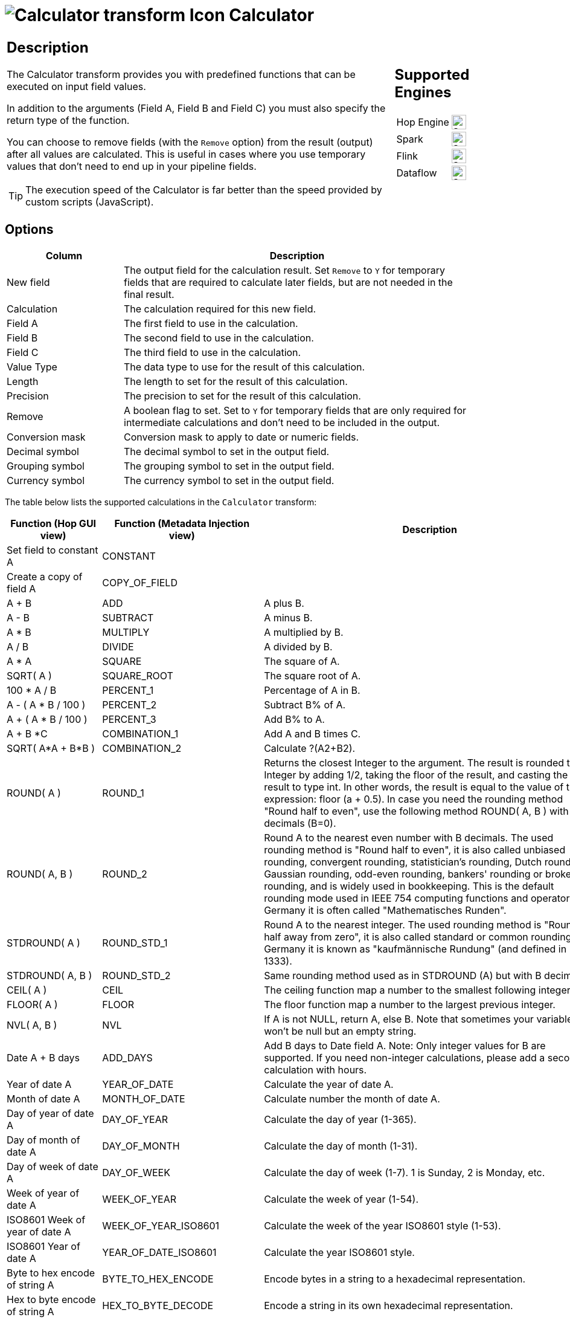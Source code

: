 ////
Licensed to the Apache Software Foundation (ASF) under one
or more contributor license agreements.  See the NOTICE file
distributed with this work for additional information
regarding copyright ownership.  The ASF licenses this file
to you under the Apache License, Version 2.0 (the
"License"); you may not use this file except in compliance
with the License.  You may obtain a copy of the License at
  http://www.apache.org/licenses/LICENSE-2.0
Unless required by applicable law or agreed to in writing,
software distributed under the License is distributed on an
"AS IS" BASIS, WITHOUT WARRANTIES OR CONDITIONS OF ANY
KIND, either express or implied.  See the License for the
specific language governing permissions and limitations
under the License.
////
:documentationPath: /pipeline/transforms/
:language: en_US
:description: The Calculator transform provides you with predefined functions that can be executed on input field values.

= image:transforms/icons/calculator.svg[Calculator transform Icon, role="image-doc-icon"] Calculator

[%noheader,cols="3a,1a", role="table-no-borders" ]
|===
|
== Description

The Calculator transform provides you with predefined functions that can be executed on input field values.

In addition to the arguments (Field A, Field B and Field C) you must also specify the return type of the function.

You can choose to remove fields (with the `Remove` option) from the result (output) after all values are calculated. This is useful in cases where you use temporary values that don't need to end up in your pipeline fields.

TIP: The execution speed of the Calculator is far better than the speed provided by custom scripts (JavaScript).


|
== Supported Engines
[%noheader,cols="2,1a",frame=none, role="table-supported-engines"]
!===
!Hop Engine! image:check_mark.svg[Supported, 24]
!Spark! image:check_mark.svg[Supported, 24]
!Flink! image:check_mark.svg[Supported, 24]
!Dataflow! image:check_mark.svg[Supported, 24]
!===
|===


== Options

[%header, width="90%", cols="1,3"]
|===
|Column|Description
|New field|The output field for the calculation result. Set `Remove` to `Y` for temporary fields that are required to calculate later fields, but are not needed in the final result.
|Calculation|The calculation required for this new field.
|Field A|The first field to use in the calculation.
|Field B|The second field to use in the calculation.
|Field C|The third field to use in the calculation.
|Value Type|The data type to use for the result of this calculation.
|Length|The length to set for the result of this calculation.
|Precision|The precision to set for the result of this calculation.
|Remove|A boolean flag to set. Set to `Y` for temporary fields that are only required for intermediate calculations and don't need to be included in the output.
|Conversion mask|Conversion mask to apply to date or numeric fields.
|Decimal symbol|The decimal symbol to set in the output field.
|Grouping symbol|The grouping symbol to set in the output field.
|Currency symbol|The currency symbol to set in the output field.
|===

The table below lists the supported calculations in the `Calculator` transform:

[options=header, width="90%', cols="2,3,1"]
|===
|Function (Hop GUI view)|Function (Metadata Injection view)|Description
|Set field to constant A|CONSTANT|
|Create a copy of field A|COPY_OF_FIELD|
|A + B|ADD|A plus B.
|A - B|SUBTRACT|A minus B.
|A * B|MULTIPLY|A multiplied by B.
|A / B|DIVIDE|A divided by B.
|A * A|SQUARE|The square of A.
|SQRT( A )|SQUARE_ROOT|The square root of A.
|100 * A / B|PERCENT_1|Percentage of A in B.
|A - ( A * B / 100 )|PERCENT_2|Subtract B% of A.
|A + ( A * B / 100 )|PERCENT_3|Add B% to A.
|A + B *C|COMBINATION_1|Add A and B times C.
|SQRT( A*A + B*B )|COMBINATION_2|Calculate ?(A2+B2).
|ROUND( A )|ROUND_1|Returns the closest Integer to the argument.
The result is rounded to an Integer by adding 1/2, taking the floor of the result, and casting the result to type int.
In other words, the result is equal to the value of the expression: floor (a + 0.5).
In case you need the rounding method "Round half to even", use the following method ROUND( A, B ) with no decimals (B=0).
|ROUND( A, B )|ROUND_2|Round A to the nearest even number with B decimals.
The used rounding method is "Round half to even", it is also called unbiased rounding, convergent rounding, statistician's rounding, Dutch rounding, Gaussian rounding, odd-even rounding, bankers' rounding or broken rounding, and is widely used in bookkeeping.
This is the default rounding mode used in IEEE 754 computing functions and operators.
In Germany it is often called "Mathematisches Runden".
|STDROUND( A )|ROUND_STD_1|Round A to the nearest integer.
The used rounding method is "Round half away from zero", it is also called standard or common rounding.
In Germany it is known as "kaufmännische Rundung" (and defined in DIN 1333).
|STDROUND( A, B )|ROUND_STD_2|Same rounding method used as in STDROUND (A) but with B decimals.
|CEIL( A )|CEIL|The ceiling function map a number to the smallest following integer.
|FLOOR( A )|FLOOR|The floor function map a number to the largest previous integer.
|NVL( A, B )|NVL|If A is not NULL, return A, else B. Note that sometimes your variable won't be null but an empty string.
|Date A + B days|ADD_DAYS|Add B days to Date field A.
Note: Only integer values for B are supported.
If you need non-integer calculations, please add a second calculation with hours.
|Year of date A|YEAR_OF_DATE|Calculate the year of date A.
|Month of date A|MONTH_OF_DATE|Calculate number the month of date A.
|Day of year of date A|DAY_OF_YEAR|Calculate the day of year (1-365).
|Day of month of date A|DAY_OF_MONTH|Calculate the day of month (1-31).
|Day of week of date A|DAY_OF_WEEK|Calculate the day of week (1-7). 1 is Sunday, 2 is Monday, etc.
|Week of year of date A|WEEK_OF_YEAR|Calculate the week of year (1-54).
|ISO8601 Week of year of date A|WEEK_OF_YEAR_ISO8601|Calculate the week of the year ISO8601 style (1-53).
|ISO8601 Year of date A|YEAR_OF_DATE_ISO8601|Calculate the year ISO8601 style.
|Byte to hex encode of string A|BYTE_TO_HEX_ENCODE|Encode bytes in a string to a hexadecimal representation.
|Hex to byte encode of string A|HEX_TO_BYTE_DECODE|Encode a string in its own hexadecimal representation.
|Char to hex encode of string A|CHAR_TO_HEX_ENCODE|Encode characters in a string to a hexadecimal representation.
|Hex to char decode of string A|HEX_TO_CHAR_DECODE|Decode a string from its hexadecimal representation (add a leading 0 when A is of odd length).
|Checksum of a file A using CRC-32|CRC32|Calculate the checksum of a file using CRC-32.
|Checksum of a file A using Adler-32|ADLER32|Calculate the checksum of a file using Adler-32.
|Checksum of a file A using MD5|MD5|Calculate the checksum of a file using MD5.
|Checksum of a file A using SHA-1|SHA1|Calculate the checksum of a file using SHA-1.
|Levenshtein Distance (Source A and Target B)|LEVENSHTEIN_DISTANCE|Calculates the Levenshtein Distance: http://en.wikipedia.org/wiki/Levenshtein_distance
|Metaphone of A (Phonetics)|METAPHONE|Calculates the metaphone of A:  http://en.wikipedia.org/wiki/Metaphone
|Double metaphone of A|DOUBLE_METAPHONE|Calculates the double metaphone of A: http://en.wikipedia.org/wiki/Double_Metaphone
|Absolute value ABS(A)|ABS|Calculates the Absolute value of A.
|Remove time from a date A|REMOVE_TIME_FROM_DATE|Removes time value of A. Note: Daylight Savings Time (DST) changes in Sao Paulo and some other parts of Brazil at midnight 0:00. This makes it impossible to set the time to 0:00 at the specific date, when the DST changes from 0:00 to 1:00 am.
So, there is one date in one year in these regions where this function will fail with an "IllegalArgumentException: HOUR_OF_DAY: 0 -> 1".
It is not an issue for Europe, the US and other regions where the time changes at 1:00 or 2:00 or 3:00 am.
|Date A - Date B (in days)|DATE_DIFF|Calculates difference, in days, between A date field and B date field.
|A + B + C|ADD3|A plus B plus C.
|First letter of each word of a string A in capital|INITCAP|Transforms the first letter of each word within a string.
|UpperCase of a string A|UPPER_CASE|Transforms a string to uppercase.
|LowerCase of a string A|LOWER_CASE|Transforms a string to lowercase.
|Mask XML content from string A|MASK_XML|Escape XML content; replace characters with &values.
|Protect (CDATA) XML content from string A|USE_CDATA|Indicates an XML string is general character data, rather than non-character data or character data with a more specific, limited structure.
The given string will be enclosed into <![CDATA[String]]>.
|Remove CR from a string A|REMOVE_CR|Removes carriage returns from a string.
|Remove LF from a string A|REMOVE_LF|Removes linefeeds from a string.
|Remove CRLF from a string A|REMOVE_CRLF|Removes carriage returns/linefeeds from a string.
|Remove TAB from a string A|REMOVE_TAB|Removes tab characters from a string.
|Return only digits from string A|GET_ONLY_DIGITS|Outputs only digits (0-9) from a string.
|Remove digits from string A|REMOVE_DIGITS|Removes all digits (0-9) from a string.
|Return the length of a string A|STRING_LEN|Returns the length of the string.
|Load file content in binary|LOAD_FILE_CONTENT_BINARY|Loads the content of the given file (in field A) to a binary data type (e.g. pictures).
|Add time B to date A|ADD_TIME_TO_DATE|Add the time to a date, returns date and time as one value.
|Quarter of date A|QUARTER_OF_DATE|Returns the quarter (1 to 4) of the date.
|variable substitution in string A|SUBSTITUTE_VARIABLE|Substitute variables within a string.
|Unescape XML content|UNESCAPE_XML|Unescape XML content from the string.
|Escape HTML content|ESCAPE_HTML|Escape HTML within the string.
|Unescape HTML content|UNESCAPE_HTML|Unescape HTML within the string.
|Escape SQL content|ESCAPE_SQL|Escapes the characters in a String to be suitable to pass to an SQL query.
|Date A - Date B (working days)|DATE_WORKING_DIFF|Calculates the difference between Date field A and Date field B (only working days Mon-Fri).
|Date A + B Months|ADD_MONTHS a|Add B months to Date field A.
INFO: Only integer values for B are supported.
If you need non-integer calculations, please add a second calculation with days.
|Check if an XML file A is well-formed|CHECK_XML_FILE_WELL_FORMED|Validates XML file input.
|Check if an XML string A is well-formed|CHECK_XML_WELL_FORMED|Validates XML string input.
|Get encoding of file A|GET_FILE_ENCODING|Guess the best encoding (UTF-8) for the given file.
|Dameraulevenshtein distance between String A and String B|DAMERAU_LEVENSHTEIN|Calculates Dameraulevenshtein distance between strings: http://en.wikipedia.org/wiki/Damerau%E2%80%93Levenshtein_distance
|NeedlemanWunsch distance between String A and String B|NEEDLEMAN_WUNSH|Calculates NeedlemanWunsch distance between strings: http://en.wikipedia.org/wiki/Needleman%E2%80%93Wunsch_algorithm
|Jaro similitude between String A and String B|JARO|Returns the Jaro similarity coefficient between two strings.
|JaroWinkler similitude between String A and String B|JARO_WINKLER|Returns the Jaro similarity coefficient between two string: http://en.wikipedia.org/wiki/Jaro%E2%80%93Winkler_distance
|SoundEx of String A|SOUNDEX|Encodes a string into a Soundex value.
|RefinedSoundEx of String A|REFINED_SOUNDEX|Retrieves the Refined Soundex code for a given string object
|Date A + B Hours|ADD_HOURS
a|Add B hours to Date field +

TIP: Only integer values for B are supported. If you need non-integer calculations, please add a second calculation with minutes.
|Date A + B Minutes|ADD_MINUTES a|Add B minutes to Date field. +

TIP: Only integer values for B are supported. If you need non-integer calculations, please add a second calculation with seconds.
|Date A - Date B (milliseconds)|DATE_DIFF_MSEC|Subtract B milliseconds from Date field A
|Date A - Date B (seconds) a|DATE_DIFF_SEC a|Subtract B seconds from Date field A. +

TIP: Only integer values for B are supported.
If you need non-integer calculations, please add a second calculation with milliseconds.
|Date A - Date B (minutes)|DATE_DIFF_MN a|Subtract B minutes from Date field A. +

TIP: Only integer values for B are supported. If you need non-integer calculations, please add a second calculation with seconds.
|Date A - Date B (hours)|DATE_DIFF_HR a|Subtract B hours from Date field A. +

TIP: Only integer values for B are supported. If you need non-integer calculations, please add a second calculation with minutes.
|Hour of Day of Date A|HOUR_OF_DAY|Extract the hour part of the given date
|Minute of Hour of Date A|MINUTE_OF_HOUR|Extract the minute part of the given date
|Second of Hour of Date A|SECOND_OF_MINUTE|Extract the second part of a given date
|ROUND_CUSTOM( A , B )|ROUND_CUSTOM_1|(... not implemented...?)
|ROUND_CUSTOM( A , B , C )|ROUND_CUSTOM_2|(... not implemented...?)
|Date A + B seconds|ADD_SECONDS|Add B seconds to date field A
|Remainder of A / B|REMAINDER|Remainder of integer division between A and B (A modulo B)
|Base64 Encode|BASE64_ENCODE|Encode a string in Base64 encoding
|Base64 Decode|BASE64_DECODE|Decode a Base64 encoded string
|===

== Metadata Injection support

All fields of this transform support metadata injection. You can use this transform with ETL Metadata Injection to pass metadata to your pipeline at runtime.

Use the values in the column "Function (Metadata Injection view)" from the table above to specify the operation (Calculation type) applied to the fields.

== FAQ on length and precision and data types affecting the results

*Q*: I made a pipeline using A/B in a calculator transform and it rounded wrong: the 2 input fields are integer but my result type was Number(6, 4) so I would expect the integers to be cast to Number before executing the division.

If I wanted to execute e.g. 28/222, I got 0.0 instead of 0.1261 which I expected.
So it seems the result type is ignored.
If I change the input types both to Number(6, 4) I get as result 0.12612612612612611 which still ignores the result type (4 places after the comma).

Why is this?

*A*: Length & Precision are just metadata pieces.

If you want to round to the specified precision, you should do this in another transform.
However: please keep in mind that rounding double point precision values is futile anyway.
A floating point number is stored as an approximation (it floats) so 0.1261 (your desired output) could (would probably) end up being stored as 0.126099999999 or 0.1261000000001 (Note: this is not the case for BigNumbers)

So in the end we round using BigDecimals once we store the numbers in the output table, but NOT during the pipeline.
The same is true for the Text File Output transform.
If you would have specified Integer as result type, the internal number format would have been retained, you would press "Get Fields" and it the required Integer type would be filled in.
The required conversion would take place there and then.

In short: we convert to the required metadata type when we land the data somewhere, NOT BEFORE.

*Q*: How do the data types work internally? +
*A*: You might notice that if you multiply an Integer and Number, the result is always rounded.
That is because Calculator takes data type of the left hand size of the multiplication (A) as the driver for the calculation.
As such, if you want more precision, you should put field B on the left hand side or change the data type to Number and all will be well.
